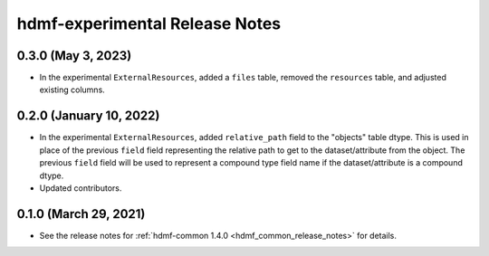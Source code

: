 .. _hdmf_experimental_release_notes:

hdmf-experimental Release Notes
===============================

0.3.0 (May 3, 2023)
-------------------
- In the experimental ``ExternalResources``, added a ``files`` table, removed the ``resources`` table, and adjusted
  existing columns.

0.2.0 (January 10, 2022)
------------------------
- In the experimental ``ExternalResources``, added ``relative_path`` field to the "objects" table dtype. This is used in
  place of the previous ``field`` field representing the relative path to get to the dataset/attribute from the object.
  The previous ``field`` field will be used to represent a compound type field name if the dataset/attribute is a
  compound dtype.
- Updated contributors.

0.1.0 (March 29, 2021)
----------------------
- See the release notes for :ref:`hdmf-common 1.4.0 <hdmf_common_release_notes>` for details.
